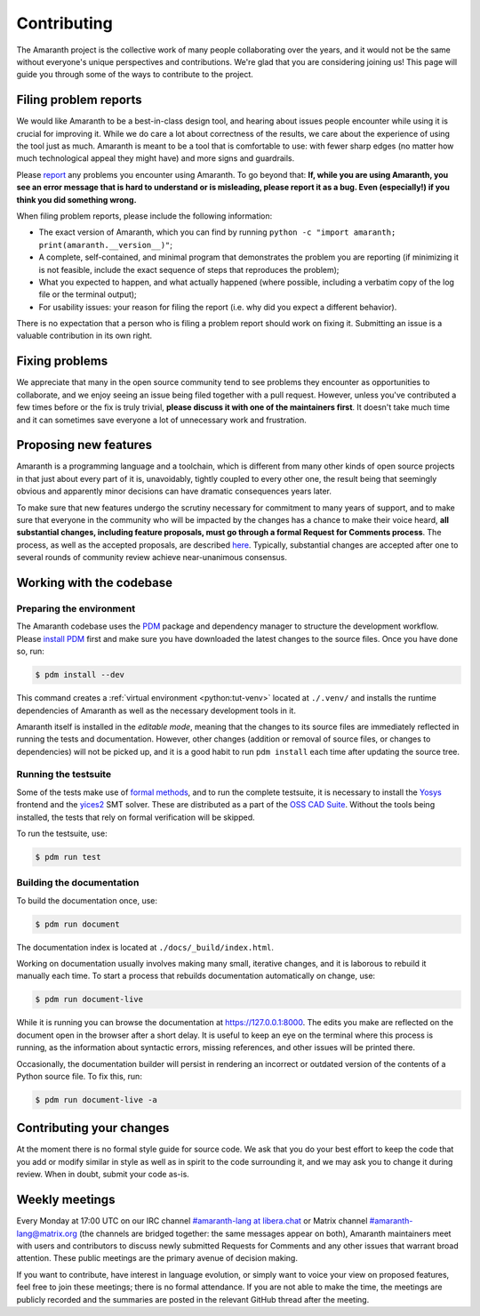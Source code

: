 Contributing
############

The Amaranth project is the collective work of many people collaborating over the years, and it would not be the same without everyone's unique perspectives and contributions. We're glad that you are considering joining us! This page will guide you through some of the ways to contribute to the project.


Filing problem reports
======================

We would like Amaranth to be a best-in-class design tool, and hearing about issues people encounter while using it is crucial for improving it. While we do care a lot about correctness of the results, we care about the experience of using the tool just as much. Amaranth is meant to be a tool that is comfortable to use: with fewer sharp edges (no matter how much technological appeal they might have) and more signs and guardrails.

Please `report <issues>`_ any problems you encounter using Amaranth. To go beyond that: **If, while you are using Amaranth, you see an error message that is hard to understand or is misleading, please report it as a bug. Even (especially!) if you think you did something wrong.**

.. _issues: https://github.com/amaranth-lang/amaranth

When filing problem reports, please include the following information:

* The exact version of Amaranth, which you can find by running ``python -c "import amaranth; print(amaranth.__version__)"``;
* A complete, self-contained, and minimal program that demonstrates the problem you are reporting (if minimizing it is not feasible, include the exact sequence of steps that reproduces the problem);
* What you expected to happen, and what actually happened (where possible, including a verbatim copy of the log file or the terminal output);
* For usability issues: your reason for filing the report (i.e. why did you expect a different behavior).

There is no expectation that a person who is filing a problem report should work on fixing it. Submitting an issue is a valuable contribution in its own right.


Fixing problems
===============

We appreciate that many in the open source community tend to see problems they encounter as opportunities to collaborate, and we enjoy seeing an issue being filed together with a pull request. However, unless you've contributed a few times before or the fix is truly trivial, **please discuss it with one of the maintainers first**. It doesn't take much time and it can sometimes save everyone a lot of unnecessary work and frustration.


Proposing new features
======================

Amaranth is a programming language and a toolchain, which is different from many other kinds of open source projects in that just about every part of it is, unavoidably, tightly coupled to every other one, the result being that seemingly obvious and apparently minor decisions can have dramatic consequences years later.

To make sure that new features undergo the scrutiny necessary for commitment to many years of support, and to make sure that everyone in the community who will be impacted by the changes has a chance to make their voice heard, **all substantial changes, including feature proposals, must go through a formal Request for Comments process**. The process, as well as the accepted proposals, are described `here <rfcs>`_. Typically, substantial changes are accepted after one to several rounds of community review achieve near-unanimous consensus.

.. _rfcs: https://amaranth-lang.org/rfcs/


Working with the codebase
=========================


Preparing the environment
-------------------------

The Amaranth codebase uses the PDM_ package and dependency manager to structure the development workflow. Please `install PDM`_ first and make sure you have downloaded the latest changes to the source files. Once you have done so, run:

.. _PDM: https://pdm.fming.dev/
.. _install PDM: https://pdm.fming.dev/latest/#recommended-installation-method

.. code-block:: console

   $ pdm install --dev

This command creates a :ref:`virtual environment <python:tut-venv>` located at ``./.venv/`` and installs the runtime dependencies of Amaranth as well as the necessary development tools in it.

Amaranth itself is installed in the *editable mode*, meaning that the changes to its source files are immediately reflected in running the tests and documentation. However, other changes (addition or removal of source files, or changes to dependencies) will not be picked up, and it is a good habit to run ``pdm install`` each time after updating the source tree.


Running the testsuite
---------------------

Some of the tests make use of `formal methods`_, and to run the complete testsuite, it is necessary to install the Yosys_ frontend and the yices2_ SMT solver. These are distributed as a part of the `OSS CAD Suite`_. Without the tools being installed, the tests that rely on formal verification will be skipped.

.. _formal methods: https://symbiyosys.readthedocs.io/en/latest/
.. _Yosys: https://github.com/YosysHQ/yosys
.. _yices2: https://github.com/SRI-CSL/yices2
.. _OSS CAD Suite: https://github.com/YosysHQ/oss-cad-suite-build

To run the testsuite, use:

.. code-block:: console

   $ pdm run test


Building the documentation
--------------------------

To build the documentation once, use:

.. code-block:: console

   $ pdm run document

The documentation index is located at ``./docs/_build/index.html``.

Working on documentation usually involves making many small, iterative changes, and it is laborous to rebuild it manually each time. To start a process that rebuilds documentation automatically on change, use:

.. code-block:: console

   $ pdm run document-live

While it is running you can browse the documentation at `https://127.0.0.1:8000 <https://127.0.0.1:8000>`_. The edits you make are reflected on the document open in the browser after a short delay. It is useful to keep an eye on the terminal where this process is running, as the information about syntactic errors, missing references, and other issues will be printed there.

Occasionally, the documentation builder will persist in rendering an incorrect or outdated version of the contents of a Python source file. To fix this, run:

.. code-block:: console

   $ pdm run document-live -a


Contributing your changes
=========================

.. todo::

   This section is unfinished

At the moment there is no formal style guide for source code. We ask that you do your best effort to keep the code that you add or modify similar in style as well as in spirit to the code surrounding it, and we may ask you to change it during review. When in doubt, submit your code as-is.


Weekly meetings
===============

Every Monday at 17:00 UTC on our IRC channel `#amaranth-lang at libera.chat <irc>`_ or Matrix channel `#amaranth-lang@matrix.org <matrix>`_ (the channels are bridged together: the same messages appear on both), Amaranth maintainers meet with users and contributors to discuss newly submitted Requests for Comments and any other issues that warrant broad attention. These public meetings are the primary avenue of decision making.

.. _irc: https://web.libera.chat/#amaranth-lang
.. _matrix: https://matrix.to/#/#amaranth-lang:matrix.org

If you want to contribute, have interest in language evolution, or simply want to voice your view on proposed features, feel free to join these meetings; there is no formal attendance. If you are not able to make the time, the meetings are publicly recorded and the summaries are posted in the relevant GitHub thread after the meeting.
